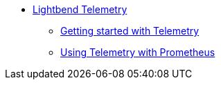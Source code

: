* xref:index.adoc[Lightbend Telemetry]
** xref:getting-started.adoc[Getting started with Telemetry]
** xref:prometheus-backend.adoc[Using Telemetry with Prometheus]